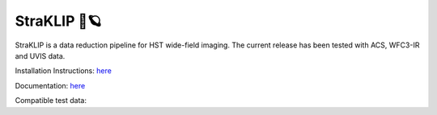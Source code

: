 ##############
StraKLIP 🚀🪐
##############

.. image:: logo.png

StraKLIP is a data reduction pipeline for HST wide-field imaging. The current release has been tested with ACS, WFC3-IR and UVIS data.

Installation Instructions: `here <https://straklip.readthedocs.io/en/latest/Installation-and-dependencies.html>`_

Documentation: `here <https://straklip.readthedocs.io/en/latest/>`_

Compatible test data:


